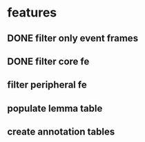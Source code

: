 * features
** DONE filter only event frames
** DONE filter core fe 
** filter peripheral fe
** populate lemma table
** create annotation tables
